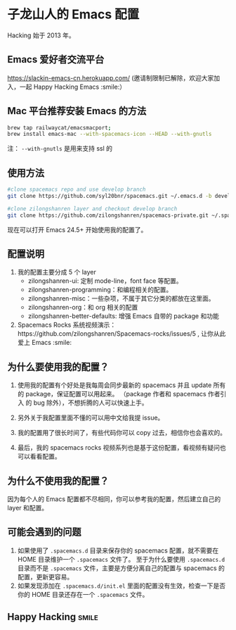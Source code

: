 * 子龙山人的 Emacs 配置
Hacking 始于 2013 年。

** Emacs 爱好者交流平台
https://slackin-emacs-cn.herokuapp.com/
(邀请制限制已解除，欢迎大家加入，一起 Happy Hacking Emacs :smile:）

** Mac 平台推荐安装 Emacs 的方法

#+BEGIN_SRC sh
brew tap railwaycat/emacsmacport;
brew install emacs-mac --with-spacemacs-icon --HEAD --with-gnutls
#+END_SRC

注： =--with-gnutls= 是用来支持 ssl 的


** 使用方法

#+BEGIN_SRC sh
  #clone spacemacs repo and use develop branch
  git clone https://github.com/syl20bnr/spacemacs.git ~/.emacs.d -b develop

  #clone zilongshanren layer and checkout develop branch
  git clone https://github.com/zilongshanren/spacemacs-private.git ~/.spacemacs.d/
#+END_SRC

现在可以打开 Emacs 24.5+ 开始使用我的配置了。

** 配置说明
1. 我的配置主要分成 5 个 layer
  - zilongshanren-ui: 定制 mode-line，font face 等配置。
  - zilongshanren-programming：和编程相关的配置。
  - zilongshanren-misc：一些杂项，不属于其它分类的都放在这里面。
  - zilongshanren-org：和 org 相关的配置
  - zilongshanren-better-defaults: 增强 Emacs 自带的 package 和功能

2. Spacemacs Rocks 系统视频演示：https://github.com/zilongshanren/Spacemacs-rocks/issues/5 , 让你从此爱上 Emacs :smile:

** 为什么要使用我的配置？
1. 使用我的配置有个好处是我每周会同步最新的 spacemacs 并且 update 所有的 package，保证配置可以用起来。
   （package 作者和 spacemacs 作者引入 的 bug 除外），不想折腾的人可以快速上手。

2. 另外关于我配置里面不懂的可以用中文给我提 issue。

3. 我的配置用了很长时间了，有些代码你可以 copy 过去，相信你也会喜欢的。

4. 最后，我的 spacemacs rocks 视频系列也是基于这份配置，看视频有疑问也可以看看配置。

** 为什么不使用我的配置？
因为每个人的 Emacs 配置都不尽相同，你可以参考我的配置，然后建立自己的 layer 和配置。

** 可能会遇到的问题
1. 如果使用了 =.spacemacs.d= 目录来保存你的 spacemacs 配置，就不需要在 HOME 目录维护一个 =.spacemacs= 文件了。 至于为什么要使用 =.spacemacs.d= 目录而不是 =.spacemacs= 文件，主要是方便分离自己的配置与 spacemacs 的配置，更新更容易。
2. 如果发现添加在 =.spacemacs.d/init.el= 里面的配置没有生效，检查一下是否你的 HOME 目录还存在一个 =.spacemacs= 文件。

** Happy Hacking:smile: 
